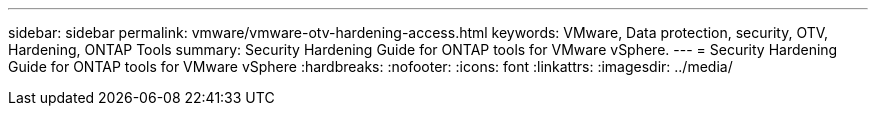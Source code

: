 ---
sidebar: sidebar
permalink: vmware/vmware-otv-hardening-access.html
keywords: VMware, Data protection, security, OTV, Hardening, ONTAP Tools
summary: Security Hardening Guide for ONTAP tools for VMware vSphere.
---
= Security Hardening Guide for ONTAP tools for VMware vSphere 
:hardbreaks:
:nofooter:
:icons: font
:linkattrs:
:imagesdir: ../media/